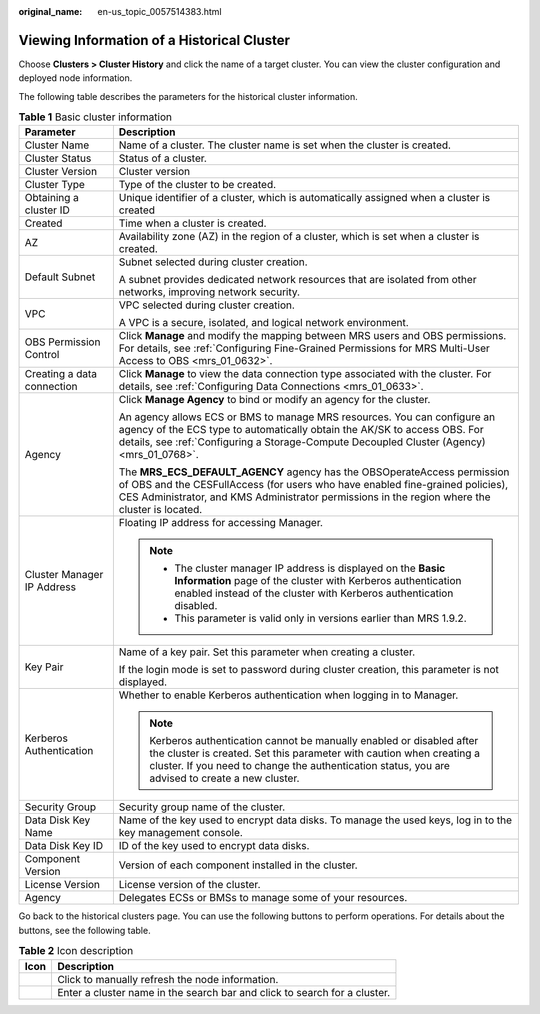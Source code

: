:original_name: en-us_topic_0057514383.html

.. _en-us_topic_0057514383:

Viewing Information of a Historical Cluster
===========================================

Choose **Clusters > Cluster History** and click the name of a target cluster. You can view the cluster configuration and deployed node information.

The following table describes the parameters for the historical cluster information.

.. table:: **Table 1** Basic cluster information

   +-----------------------------------+-------------------------------------------------------------------------------------------------------------------------------------------------------------------------------------------------------------------------------------------------------------+
   | Parameter                         | Description                                                                                                                                                                                                                                                 |
   +===================================+=============================================================================================================================================================================================================================================================+
   | Cluster Name                      | Name of a cluster. The cluster name is set when the cluster is created.                                                                                                                                                                                     |
   +-----------------------------------+-------------------------------------------------------------------------------------------------------------------------------------------------------------------------------------------------------------------------------------------------------------+
   | Cluster Status                    | Status of a cluster.                                                                                                                                                                                                                                        |
   +-----------------------------------+-------------------------------------------------------------------------------------------------------------------------------------------------------------------------------------------------------------------------------------------------------------+
   | Cluster Version                   | Cluster version                                                                                                                                                                                                                                             |
   +-----------------------------------+-------------------------------------------------------------------------------------------------------------------------------------------------------------------------------------------------------------------------------------------------------------+
   | Cluster Type                      | Type of the cluster to be created.                                                                                                                                                                                                                          |
   +-----------------------------------+-------------------------------------------------------------------------------------------------------------------------------------------------------------------------------------------------------------------------------------------------------------+
   | Obtaining a cluster ID            | Unique identifier of a cluster, which is automatically assigned when a cluster is created                                                                                                                                                                   |
   +-----------------------------------+-------------------------------------------------------------------------------------------------------------------------------------------------------------------------------------------------------------------------------------------------------------+
   | Created                           | Time when a cluster is created.                                                                                                                                                                                                                             |
   +-----------------------------------+-------------------------------------------------------------------------------------------------------------------------------------------------------------------------------------------------------------------------------------------------------------+
   | AZ                                | Availability zone (AZ) in the region of a cluster, which is set when a cluster is created.                                                                                                                                                                  |
   +-----------------------------------+-------------------------------------------------------------------------------------------------------------------------------------------------------------------------------------------------------------------------------------------------------------+
   | Default Subnet                    | Subnet selected during cluster creation.                                                                                                                                                                                                                    |
   |                                   |                                                                                                                                                                                                                                                             |
   |                                   | A subnet provides dedicated network resources that are isolated from other networks, improving network security.                                                                                                                                            |
   +-----------------------------------+-------------------------------------------------------------------------------------------------------------------------------------------------------------------------------------------------------------------------------------------------------------+
   | VPC                               | VPC selected during cluster creation.                                                                                                                                                                                                                       |
   |                                   |                                                                                                                                                                                                                                                             |
   |                                   | A VPC is a secure, isolated, and logical network environment.                                                                                                                                                                                               |
   +-----------------------------------+-------------------------------------------------------------------------------------------------------------------------------------------------------------------------------------------------------------------------------------------------------------+
   | OBS Permission Control            | Click **Manage** and modify the mapping between MRS users and OBS permissions. For details, see :ref:`Configuring Fine-Grained Permissions for MRS Multi-User Access to OBS <mrs_01_0632>`.                                                                 |
   +-----------------------------------+-------------------------------------------------------------------------------------------------------------------------------------------------------------------------------------------------------------------------------------------------------------+
   | Creating a data connection        | Click **Manage** to view the data connection type associated with the cluster. For details, see :ref:`Configuring Data Connections <mrs_01_0633>`.                                                                                                          |
   +-----------------------------------+-------------------------------------------------------------------------------------------------------------------------------------------------------------------------------------------------------------------------------------------------------------+
   | Agency                            | Click **Manage Agency** to bind or modify an agency for the cluster.                                                                                                                                                                                        |
   |                                   |                                                                                                                                                                                                                                                             |
   |                                   | An agency allows ECS or BMS to manage MRS resources. You can configure an agency of the ECS type to automatically obtain the AK/SK to access OBS. For details, see :ref:`Configuring a Storage-Compute Decoupled Cluster (Agency) <mrs_01_0768>`.           |
   |                                   |                                                                                                                                                                                                                                                             |
   |                                   | The **MRS_ECS_DEFAULT_AGENCY** agency has the OBSOperateAccess permission of OBS and the CESFullAccess (for users who have enabled fine-grained policies), CES Administrator, and KMS Administrator permissions in the region where the cluster is located. |
   +-----------------------------------+-------------------------------------------------------------------------------------------------------------------------------------------------------------------------------------------------------------------------------------------------------------+
   | Cluster Manager IP Address        | Floating IP address for accessing Manager.                                                                                                                                                                                                                  |
   |                                   |                                                                                                                                                                                                                                                             |
   |                                   | .. note::                                                                                                                                                                                                                                                   |
   |                                   |                                                                                                                                                                                                                                                             |
   |                                   |    -  The cluster manager IP address is displayed on the **Basic Information** page of the cluster with Kerberos authentication enabled instead of the cluster with Kerberos authentication disabled.                                                       |
   |                                   |    -  This parameter is valid only in versions earlier than MRS 1.9.2.                                                                                                                                                                                      |
   +-----------------------------------+-------------------------------------------------------------------------------------------------------------------------------------------------------------------------------------------------------------------------------------------------------------+
   | Key Pair                          | Name of a key pair. Set this parameter when creating a cluster.                                                                                                                                                                                             |
   |                                   |                                                                                                                                                                                                                                                             |
   |                                   | If the login mode is set to password during cluster creation, this parameter is not displayed.                                                                                                                                                              |
   +-----------------------------------+-------------------------------------------------------------------------------------------------------------------------------------------------------------------------------------------------------------------------------------------------------------+
   | Kerberos Authentication           | Whether to enable Kerberos authentication when logging in to Manager.                                                                                                                                                                                       |
   |                                   |                                                                                                                                                                                                                                                             |
   |                                   | .. note::                                                                                                                                                                                                                                                   |
   |                                   |                                                                                                                                                                                                                                                             |
   |                                   |    Kerberos authentication cannot be manually enabled or disabled after the cluster is created. Set this parameter with caution when creating a cluster. If you need to change the authentication status, you are advised to create a new cluster.          |
   +-----------------------------------+-------------------------------------------------------------------------------------------------------------------------------------------------------------------------------------------------------------------------------------------------------------+
   | Security Group                    | Security group name of the cluster.                                                                                                                                                                                                                         |
   +-----------------------------------+-------------------------------------------------------------------------------------------------------------------------------------------------------------------------------------------------------------------------------------------------------------+
   | Data Disk Key Name                | Name of the key used to encrypt data disks. To manage the used keys, log in to the key management console.                                                                                                                                                  |
   +-----------------------------------+-------------------------------------------------------------------------------------------------------------------------------------------------------------------------------------------------------------------------------------------------------------+
   | Data Disk Key ID                  | ID of the key used to encrypt data disks.                                                                                                                                                                                                                   |
   +-----------------------------------+-------------------------------------------------------------------------------------------------------------------------------------------------------------------------------------------------------------------------------------------------------------+
   | Component Version                 | Version of each component installed in the cluster.                                                                                                                                                                                                         |
   +-----------------------------------+-------------------------------------------------------------------------------------------------------------------------------------------------------------------------------------------------------------------------------------------------------------+
   | License Version                   | License version of the cluster.                                                                                                                                                                                                                             |
   +-----------------------------------+-------------------------------------------------------------------------------------------------------------------------------------------------------------------------------------------------------------------------------------------------------------+
   | Agency                            | Delegates ECSs or BMSs to manage some of your resources.                                                                                                                                                                                                    |
   +-----------------------------------+-------------------------------------------------------------------------------------------------------------------------------------------------------------------------------------------------------------------------------------------------------------+

Go back to the historical clusters page. You can use the following buttons to perform operations. For details about the buttons, see the following table.

.. table:: **Table 2** Icon description

   +----------+------------------------------------------------------------------------------------+
   | Icon     | Description                                                                        |
   +==========+====================================================================================+
   | |image5| | Click |image6| to manually refresh the node information.                           |
   +----------+------------------------------------------------------------------------------------+
   | |image7| | Enter a cluster name in the search bar and click |image8| to search for a cluster. |
   +----------+------------------------------------------------------------------------------------+

.. |image1| image:: /_static/images/en-us_image_0000001349057929.png
.. |image2| image:: /_static/images/en-us_image_0000001349057929.png
.. |image3| image:: /_static/images/en-us_image_0000001348738129.png
.. |image4| image:: /_static/images/en-us_image_0000001295738316.png
.. |image5| image:: /_static/images/en-us_image_0000001349057929.png
.. |image6| image:: /_static/images/en-us_image_0000001349057929.png
.. |image7| image:: /_static/images/en-us_image_0000001348738129.png
.. |image8| image:: /_static/images/en-us_image_0000001295738316.png
